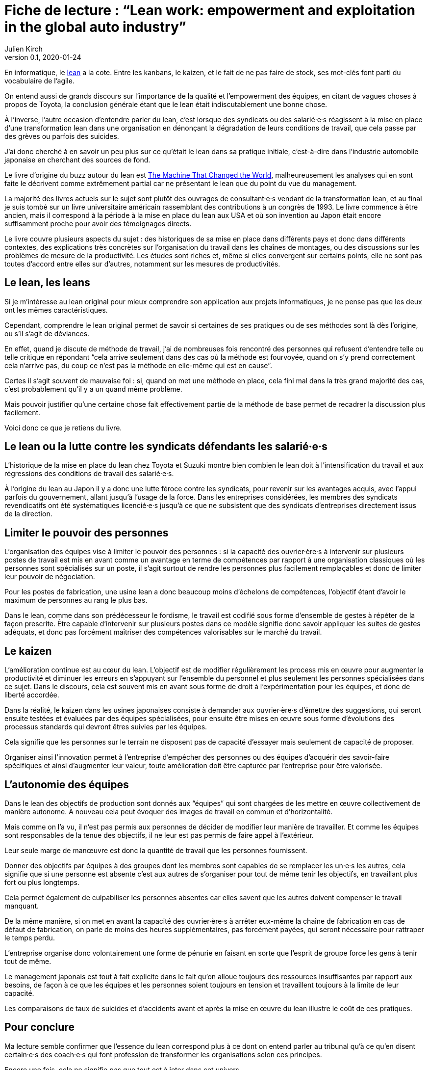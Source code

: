 = Fiche de lecture{nbsp}: "`Lean work: empowerment and exploitation in the global auto industry`"
Julien Kirch
v0.1, 2020-01-24
:article_lang: fr
:article_image: cover.jpg
:article_description: Le lean sur le terrain

En informatique, le link:https://fr.wikipedia.org/wiki/Lean_(production)[lean] a la cote.
Entre les kanbans, le kaizen, et le fait de ne pas faire de stock, ses mot-clés font parti du vocabulaire de l'agile.

On entend aussi de grands discours sur l'importance de la qualité et l'empowerment des équipes, en citant de vagues choses à propos de Toyota, la conclusion générale étant que le lean était indiscutablement une bonne chose.

À l'inverse, l'autre occasion d'entendre parler du lean, c'est lorsque des syndicats ou des salarié·e·s réagissent à la mise en place d'une transformation lean dans une organisation en dénonçant la dégradation de leurs conditions de travail, que cela passe par des grèves ou parfois des suicides.

J'ai donc cherché à en savoir un peu plus sur ce qu'était le lean dans sa pratique initiale, c'est-à-dire dans l'industrie automobile japonaise en cherchant des sources de fond.

Le livre d'origine du buzz autour du lean est link:https://en.wikipedia.org/wiki/The_Machine_That_Changed_the_World_(book)[The Machine That Changed the World], malheureusement les analyses qui en sont faite le décrivent comme extrêmement partial car ne présentant le lean que du point du vue du management.

La majorité des livres actuels sur le sujet sont plutôt des ouvrages de consultant·e·s vendant de la transformation lean, et au final je suis tombé sur un livre universitaire américain rassemblant des contributions à un congrès de 1993.
Le livre commence à être ancien, mais il correspond à la période à la mise en place du lean aux USA et où son invention au Japon était encore suffisamment proche pour avoir des témoignages directs.

Le livre couvre plusieurs aspects du sujet{nbsp}: des historiques de sa mise en place dans différents pays et donc dans différents contextes, des explications très concrètes sur l'organisation du travail dans les chaînes de montages, ou des discussions sur les problèmes de mesure de la productivité.
Les études sont riches et, même si elles convergent sur certains points, elle ne sont pas toutes d'accord entre elles sur d'autres, notamment sur les mesures de productivités.

== Le lean, les leans

Si je m'intéresse au lean original pour mieux comprendre son application aux projets informatiques, je ne pense pas que les deux ont les mêmes caractéristiques.

Cependant, comprendre le lean original permet de savoir si certaines de ses pratiques ou de ses méthodes sont là dès l'origine, ou s'il s'agit de déviances.

En effet, quand je discute de méthode de travail, j'ai de nombreuses fois rencontré des personnes qui refusent d'entendre telle ou telle critique en répondant "`cela arrive seulement dans des cas où la méthode est fourvoyée, quand on s'y prend correctement cela n'arrive pas, du coup ce n'est pas la méthode en elle-même qui est en cause`".

Certes il s'agit souvent de mauvaise foi{nbsp}: si, quand on met une méthode en place, cela fini mal dans la très grand majorité des cas, c'est probablement qu'il y a un quand même problème.

Mais pouvoir justifier qu'une certaine chose fait effectivement partie de la méthode de base permet de recadrer la discussion plus facilement.

Voici donc ce que je retiens du livre.

== Le lean ou la lutte contre les syndicats défendants les salarié·e·s

L'historique de la mise en place du lean chez Toyota et Suzuki montre bien combien le lean doit à l'intensification du travail et aux régressions des conditions de travail des salarié·e·s.

À l'origine du lean au Japon il y a donc une lutte féroce contre les syndicats, pour revenir sur les avantages acquis, avec l'appui parfois du gouvernement, allant jusqu'à l'usage de la force.
Dans les entreprises considérées, les membres des syndicats revendicatifs ont été systématiques licencié·e·s jusqu'à ce que ne subsistent que des syndicats d'entreprises directement issus de la direction.

== Limiter le pouvoir des personnes

L'organisation des équipes vise à limiter le pouvoir des personnes{nbsp}: si la capacité des ouvrier·ère·s à intervenir sur plusieurs postes de travail est mis en avant comme un avantage en terme de compétences par rapport à une organisation classiques où les personnes sont spécialisés sur un poste, il s'agit surtout de rendre les personnes plus facilement remplaçables et donc de limiter leur pouvoir de négociation.

Pour les postes de fabrication, une usine lean a donc beaucoup moins d'échelons de compétences, l'objectif étant d'avoir le maximum de personnes au rang le plus bas.

Dans le lean, comme dans son prédécesseur le fordisme, le travail est codifié sous forme d'ensemble de gestes à répéter de la façon prescrite.
Être capable d'intervenir sur plusieurs postes dans ce modèle signifie donc savoir appliquer les suites de gestes adéquats, et donc pas forcément maîtriser des compétences valorisables sur le marché du travail.

== Le kaizen

L'amélioration continue est au cœur du lean.
L'objectif est de modifier régulièrement les process mis en œuvre pour augmenter la productivité et diminuer les erreurs en s'appuyant sur l'ensemble du personnel et plus seulement les personnes spécialisées dans ce sujet.
Dans le discours, cela est souvent mis en avant sous forme de droit à l'expérimentation pour les équipes, et donc de liberté accordée.

Dans la réalité, le kaizen dans les usines japonaises consiste à demander aux ouvrier·ère·s d'émettre des suggestions, qui seront ensuite testées et évaluées par des équipes spécialisées, pour ensuite être mises en œuvre sous forme d'évolutions des processus standards qui devront êtres suivies par les équipes.

Cela signifie que les personnes sur le terrain ne disposent pas de capacité d'essayer mais seulement de capacité de proposer.

Organiser ainsi l'innovation permet à l'entreprise d'empêcher des personnes ou des équipes d'acquérir des savoir-faire spécifiques et ainsi d'augmenter leur valeur, toute amélioration doit être capturée par l'entreprise pour être valorisée.

== L'autonomie des équipes

Dans le lean des objectifs de production sont donnés aux "`équipes`" qui sont chargées de les mettre en œuvre collectivement de manière autonome.
À nouveau cela peut évoquer des images de travail en commun et d'horizontalité.

Mais comme on l'a vu, il n'est pas permis aux personnes de décider de modifier leur manière de travailler.
Et comme les équipes sont responsables de la tenue des objectifs, il ne leur est pas permis de faire appel à l'extérieur.

Leur seule marge de manœuvre est donc la quantité de travail que les personnes fournissent.

Donner des objectifs par équipes à des groupes dont les membres sont capables de se remplacer les un·e·s les autres, cela signifie que si une personne est absente c'est aux autres de s'organiser pour tout de même tenir les objectifs, en travaillant plus fort ou plus longtemps.

Cela permet également de culpabiliser les personnes absentes car elles savent que les autres doivent compenser le travail manquant.

De la même manière, si on met en avant la capacité des ouvrier·ère·s à arrêter eux-même la chaîne de fabrication en cas de défaut de fabrication, on parle de moins des heures supplémentaires, pas forcément payées, qui seront nécessaire pour rattraper le temps perdu.

L'entreprise organise donc volontairement une forme de pénurie en faisant en sorte que l'esprit de groupe force les gens à tenir tout de même.

Le management japonais est tout à fait explicite dans le fait qu'on alloue toujours des ressources insuffisantes par rapport aux besoins, de façon à ce que les équipes et les personnes soient toujours en tension et travaillent toujours à la limite de leur capacité.

Les comparaisons de taux de suicides et d'accidents avant et après la mise en œuvre du lean illustre le coût de ces pratiques.

== Pour conclure

Ma lecture semble confirmer que l'essence du lean correspond plus à ce dont on entend parler au tribunal qu'à ce qu'en disent certain·e·s des coach·e·s qui font profession de transformer les organisations selon ces principes.

Encore une fois, cela ne signifie pas que tout est à jeter dans cet univers.

En revanche cela signifie qu'il faut être vigilant·e quand à la manière dont ces pratiques sont mises en œuvre, car on voit que l'écart entre le discours et la réalité a été, dès le début, assez grand, et que cela a souvent été au détriment des personnes.